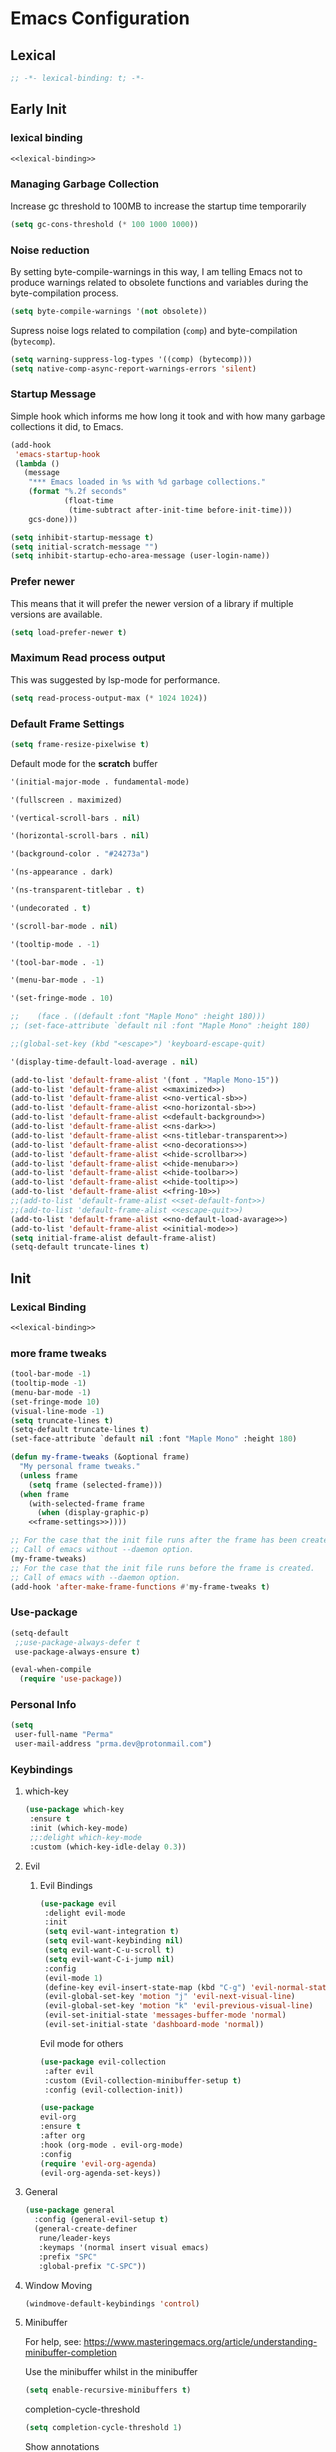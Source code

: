 #+PROPERTY: header-args:emacs-lisp :tangle ~/.emacs.d/init.el

* Emacs Configuration

** Lexical

#+NAME: lexical-binding
#+begin_src emacs-lisp
;; -*- lexical-binding: t; -*-
#+end_src

** Early Init
*** lexical binding
#+begin_src emacs-lisp :tangle ~/.emacs.d/early-init.el :noweb yes
<<lexical-binding>>
#+end_src

*** Managing Garbage Collection

Increase gc threshold to 100MB to increase the startup time temporarily
#+begin_src emacs-lisp :tangle ~/.emacs.d/early-init.el
  (setq gc-cons-threshold (* 100 1000 1000))
#+end_src

*** Noise reduction
By setting byte-compile-warnings in this way,
I am telling Emacs not to produce warnings related to obsolete functions and variables during the byte-compilation process.
#+begin_src emacs-lisp :tangle ~/.emacs.d/early-init.el
  (setq byte-compile-warnings '(not obsolete))
#+end_src

Supress noise logs related to compilation (=comp=) and byte-compilation (=bytecomp=).
#+begin_src emacs-lisp :tangle ~/.emacs.d/early-init.el
  (setq warning-suppress-log-types '((comp) (bytecomp)))
  (setq native-comp-async-report-warnings-errors 'silent)
#+end_src
*** Startup Message
Simple hook which informs me how long it took and with how many garbage collections it did, to Emacs.
#+begin_src emacs-lisp :tangle ~/.emacs.d/early-init.el
  (add-hook
   'emacs-startup-hook
   (lambda ()
     (message
      "*** Emacs loaded in %s with %d garbage collections."
      (format "%.2f seconds"
              (float-time
               (time-subtract after-init-time before-init-time)))
      gcs-done)))
#+end_src

#+begin_src emacs-lisp :tangle ~/.emacs.d/early-init.el
  (setq inhibit-startup-message t)
  (setq initial-scratch-message "")
  (setq inhibit-startup-echo-area-message (user-login-name))
#+end_src
*** Prefer newer
This means that it will prefer the newer version of a library if multiple versions are available.
#+begin_src emacs-lisp
  (setq load-prefer-newer t)
#+end_src
*** Maximum Read process output
This was suggested by lsp-mode for performance.
#+begin_src emacs-lisp :tangle ~/.emacs.d/early-init.el
  (setq read-process-output-max (* 1024 1024))
#+end_src

*** Default Frame Settings

#+begin_src emacs-lisp
  (setq frame-resize-pixelwise t)
#+end_src

Default mode for the *scratch* buffer
#+NAME:initial-mode
#+begin_src emacs-lisp :tangle no
  '(initial-major-mode . fundamental-mode)
#+end_src

#+NAME: maximized
#+begin_src emacs-lisp :tangle no
  '(fullscreen . maximized)
#+end_src

#+NAME: no-vertical-sb
#+begin_src emacs-lisp :tangle no
  '(vertical-scroll-bars . nil)
#+end_src

#+NAME: no-horizontal-sb
#+begin_src emacs-lisp :tangle no
  '(horizontal-scroll-bars . nil)
#+end_src

#+NAME: default-background
#+begin_src emacs-lisp :tangle no
  '(background-color . "#24273a")
#+end_src

#+NAME: ns-dark
#+begin_src emacs-lisp :tangle no
  '(ns-appearance . dark)
#+end_src

#+NAME: ns-titlebar-transparent
#+begin_src emacs-lisp :tangle no
  '(ns-transparent-titlebar . t)
#+end_src

#+NAME: no-decorations
#+begin_src emacs-lisp :tangle no
  '(undecorated . t)
#+end_src

#+NAME: hide-scrollbar
#+begin_src emacs-lisp :tangle no
  '(scroll-bar-mode . nil)
#+end_src

#+NAME: hide-tooltip
#+begin_src emacs-lisp :tangle no
  '(tooltip-mode . -1)
#+end_src

#+NAME: hide-toolbar
#+begin_src emacs-lisp :tangle no
  '(tool-bar-mode . -1)
#+end_src

#+NAME: hide-menubar
#+begin_src emacs-lisp :tangle no
  '(menu-bar-mode . -1)
#+end_src

#+NAME: fring-10
#+begin_src emacs-lisp :tangle no
  '(set-fringe-mode . 10)
#+end_src

#+NAME: set-default-font
#+begin_src emacs-lisp :tangle no
;;    (face . ((default :font "Maple Mono" :height 180)))
;; (set-face-attribute `default nil :font "Maple Mono" :height 180)
#+end_src

#+NAME: escape-quit
#+begin_src emacs-lisp :tangle no
  ;;(global-set-key (kbd "<escape>") 'keyboard-escape-quit)
#+end_src

#+NAME: no-default-load-avarage
#+begin_src emacs-lisp :tangle no
  '(display-time-default-load-average . nil)
#+end_src

#+begin_src emacs-lisp :tangle ~/.emacs.d/early-init.el :noweb yes
  (add-to-list 'default-frame-alist '(font . "Maple Mono-15"))
  (add-to-list 'default-frame-alist <<maximized>>)
  (add-to-list 'default-frame-alist <<no-vertical-sb>>)
  (add-to-list 'default-frame-alist <<no-horizontal-sb>>)
  (add-to-list 'default-frame-alist <<default-background>>)
  (add-to-list 'default-frame-alist <<ns-dark>>)
  (add-to-list 'default-frame-alist <<ns-titlebar-transparent>>)
  (add-to-list 'default-frame-alist <<no-decorations>>)
  (add-to-list 'default-frame-alist <<hide-scrollbar>>)
  (add-to-list 'default-frame-alist <<hide-menubar>>)
  (add-to-list 'default-frame-alist <<hide-toolbar>>)
  (add-to-list 'default-frame-alist <<hide-tooltip>>)
  (add-to-list 'default-frame-alist <<fring-10>>)
  ;;(add-to-list 'default-frame-alist <<set-default-font>>)
  ;;(add-to-list 'default-frame-alist <<escape-quit>>)
  (add-to-list 'default-frame-alist <<no-default-load-avarage>>)
  (add-to-list 'default-frame-alist <<initial-mode>>)
  (setq initial-frame-alist default-frame-alist)
  (setq-default truncate-lines t)
#+end_src

** Init
*** Lexical Binding
#+begin_src emacs-lisp :noweb yes
    <<lexical-binding>>
#+end_src

*** more frame tweaks
#+NAME: frame-settings
#+begin_src emacs-lisp :tangle no
  (tool-bar-mode -1)
  (tooltip-mode -1)
  (menu-bar-mode -1)
  (set-fringe-mode 10)
  (visual-line-mode -1)
  (setq truncate-lines t)
  (setq-default truncate-lines t)
  (set-face-attribute `default nil :font "Maple Mono" :height 180)
#+end_src

#+RESULTS: frame-settings

#+begin_src emacs-lisp :noweb yes
(defun my-frame-tweaks (&optional frame)
  "My personal frame tweaks."
  (unless frame
    (setq frame (selected-frame)))
  (when frame
    (with-selected-frame frame
      (when (display-graphic-p)
    <<frame-settings>>))))

;; For the case that the init file runs after the frame has been created.
;; Call of emacs without --daemon option.
(my-frame-tweaks)
;; For the case that the init file runs before the frame is created.
;; Call of emacs with --daemon option.
(add-hook 'after-make-frame-functions #'my-frame-tweaks t)
#+end_src

*** Use-package
#+begin_src emacs-lisp
  (setq-default
   ;;use-package-always-defer t
   use-package-always-ensure t)

  (eval-when-compile
    (require 'use-package))
#+end_src
*** Personal Info
#+begin_src emacs-lisp
  (setq
   user-full-name "Perma"
   user-mail-address "prma.dev@protonmail.com")
#+end_src
*** Keybindings
**** which-key
#+begin_src emacs-lisp
  (use-package which-key
   :ensure t
   :init (which-key-mode)
   ;;:delight which-key-mode
   :custom (which-key-idle-delay 0.3))
#+end_src
**** Evil
***** Evil Bindings
#+begin_src emacs-lisp
  (use-package evil
   :delight evil-mode
   :init
   (setq evil-want-integration t)
   (setq evil-want-keybinding nil)
   (setq evil-want-C-u-scroll t)
   (setq evil-want-C-i-jump nil)
   :config
   (evil-mode 1)
   (define-key evil-insert-state-map (kbd "C-g") 'evil-normal-state)
   (evil-global-set-key 'motion "j" 'evil-next-visual-line)
   (evil-global-set-key 'motion "k" 'evil-previous-visual-line)
   (evil-set-initial-state 'messages-buffer-mode 'normal)
   (evil-set-initial-state 'dashboard-mode 'normal))
#+end_src
Evil mode for others
#+begin_src emacs-lisp
(use-package evil-collection
 :after evil
 :custom (Evil-collection-minibuffer-setup t)
 :config (evil-collection-init))
#+end_src

#+begin_src emacs-lisp
    (use-package
    evil-org
    :ensure t
    :after org
    :hook (org-mode . evil-org-mode)
    :config
    (require 'evil-org-agenda)
    (evil-org-agenda-set-keys))
#+end_src
**** General
#+begin_src emacs-lisp
  (use-package general
    :config (general-evil-setup t)
    (general-create-definer
     rune/leader-keys
     :keymaps '(normal insert visual emacs)
     :prefix "SPC"
     :global-prefix "C-SPC"))
#+end_src
**** Window Moving
#+begin_src emacs-lisp
  (windmove-default-keybindings 'control)
#+end_src
**** Minibuffer
For help, see: https://www.masteringemacs.org/article/understanding-minibuffer-completion

Use the minibuffer whilst in the minibuffer
#+BEGIN_SRC emacs-lisp
  (setq enable-recursive-minibuffers t)
#+END_SRC

completion-cycle-threshold
#+BEGIN_SRC emacs-lisp
  (setq completion-cycle-threshold 1)
#+END_SRC

Show annotations
#+BEGIN_SRC emacs-lisp
  (setq completions-detailed t)
#+END_SRC

When I hit TAB, try to complete, otherwise, indent
#+BEGIN_SRC emacs-lisp
  (setq tab-always-indent 'complete)
#+END_SRC

Different styles to match input to candidates
#+BEGIN_SRC emacs-lisp
  (setq completion-styles
        '(basic initials substring))
#+END_SRC

Open completion always
#+BEGIN_SRC emacs-lisp
  (setq completion-auto-help 'always)
#+END_SRC

This is arbitrary
#+BEGIN_SRC emacs-lisp
  (setq completions-max-height 20)
#+END_SRC

#+BEGIN_SRC emacs-lisp
  (setq completions-detailed t)
#+END_SRC

#+BEGIN_SRC emacs-lisp
  (setq completions-format 'one-column)
#+END_SRC

#+BEGIN_SRC emacs-lisp
  (setq completions-group t)
#+END_SRC

Much more eager
#+BEGIN_SRC emacs-lisp
  (setq completion-auto-select 'second-tab)
#+END_SRC

See `C-h v completion-auto-select' for more possible values
#+BEGIN_SRC emacs-lisp
;;(setq completion-auto-select t)
#+END_SRC

TAB acts more like how it does in the shell
#+BEGIN_SRC emacs-lisp
(keymap-set minibuffer-mode-map "TAB" 'minibuffer-complete)
#+END_SRC
**** Smooth scrolling
#+begin_src emacs-lisp

  (pixel-scroll-precision-mode 1)
  (defvar +scroll-delta 180)

  (defun +scroll-up-some ()
    (interactive)
    (pixel-scroll-precision-scroll-up +scroll-delta))

  (defun +scroll-down-some ()
    (interactive)
    (pixel-scroll-precision-scroll-down +scroll-delta))

  (defun +bind-scroll-keys (mode-map)
    (evil-define-key
     '(motion normal) mode-map (kbd "K") '+scroll-up-some)
    (evil-define-key
     '(motion normal) mode-map (kbd "J") '+scroll-down-some))

#+end_src
**** escape
#+begin_src emacs-lisp
(global-set-key (kbd "<escape>") 'keyboard-escape-quit)
#+end_src

**** buffer
#+begin_src emacs-lisp
  (rune/leader-keys "c"
    '(message-kill-buffer :which-key "kill buffer"))
#+end_src
*** Garbage Collection
**** Collect Garbage When Losing Focus

#+begin_src emacs-lisp
  (add-hook 'focus-out-hook #'garbage-collect)
#+end_src
*** UI
**** SaveHist
Saves history of minibuffer
#+begin_src emacs-lisp
  (use-package savehist
    :init (savehist-mode 1))
#+end_src
**** Delight mode
Manipulates the showing of minor modes.
#+begin_src emacs-lisp
  (use-package delight)
#+end_src
**** UTF8
#+begin_src emacs-lisp
  (set-default-coding-systems 'utf-8)
  (set-language-environment "UTF-8")
  (prefer-coding-system 'utf-8)
  (set-terminal-coding-system 'utf-8)
#+end_src
**** Themes
***** Doom Themes
Although I'm not using them, but it is fun to check them out and see what I'm missing.
#+begin_src emacs-lisp
  (use-package doom-themes
    :custom
   (doom-themes-enable-bold t)
   (doom-themes-enable-italic t))
#+end_src
***** Catppuccin Theme
my main theme
#+begin_src emacs-lisp
  (use-package catppuccin-theme
   :custom
   (catppuccin-flavor 'macchiato)
   (catppuccin-italic-comments t)
   :config (catppuccin-reload))
#+end_src
**** Modeline
***** Doom modeline
#+begin_src emacs-lisp
  (use-package doom-modeline
   :delight
   :init (doom-modeline-mode 1)
   :custom
   (doom-modeline-height 20)
   (doom-modeline-icon (display-graphic-p))
   (doom-modeline-buffer-encoding nil))
#+end_src
**** Icons
#+begin_src emacs-lisp
  (use-package all-the-icons :if (display-graphic-p))
#+end_src

#+begin_src emacs-lisp
  (use-package  all-the-icons-dired
    :hook (dired-mode . all-the-icons-dired-mode))
#+end_src
**** Rainbow
Show the color of the color codes in programming buffers.
#+begin_src emacs-lisp
  (use-package rainbow-mode
    :delight
    :hook prog-mode
    :config (rainbow-mode))
#+end_src
**** Rainbow-Delimiters
#+begin_src emacs-lisp
  (use-package rainbow-delimiters
   :delight rainbow-delimiters-mode
   :hook (prog-mode . rainbow-delimiters-mode))
#+end_src
**** Eldoc
***** Go
#+begin_src emacs-lisp
  (use-package go-eldoc)
#+end_src
**** Rulers

#+begin_src emacs-lisp
  (column-number-mode)
  (global-display-line-numbers-mode t)
#+end_src

Not use rulers in Org-mode and terminal mode
#+begin_src emacs-lisp
  (dolist (mode '(org-mode-hook term-mode-hook eshell-mode-hook))
    (add-hook mode (lambda () (display-line-numbers-mode 0))))
#+end_src
**** No-wraping in programming
#+begin_src emacs-lisp
  (add-hook 'prog-mode-hook (lambda () (visual-line-mode -1)))
  (add-hook 'prog-mode-hook (lambda () (setq truncate-lines t)))
#+end_src
**** Useful Right-Click
#+begin_src emacs-lisp
  (when (display-graphic-p)
    (context-menu-mode))
#+end_src
**** Symbols
#+begin_src emacs-lisp
  (global-prettify-symbols-mode t)

#+end_src

#+begin_src emacs-lisp
  (defun prog/prettify-set ()
    (interactive)
    (setq prettify-symbols-alist '(("lambda" . "λ") ("fn" . "𝒇"))))
  (add-hook 'prog-mode-hook 'prog/prettify-set)
#+end_src
**** Org-superstar
#+begin_src emacs-lisp
  (use-package
   org-superstar
   :after org
   :hook (org-mode . org-superstar-mode)
   :custom (org-superstar-headline-bullets-list '("█" "▓" "▒" "░")))

#+end_src

*** auto-compile
#+begin_src emacs-lisp
  (use-package auto-compile :config (auto-compile-on-load-mode))
#+end_src
*** Editing
**** Revert mode
#+BEGIN_SRC emacs-lisp
  ;; Set the auto-revert interval to 1 second
  (setq auto-revert-interval 1
        ;; Enable checking for version control system info
        auto-revert-check-vc-info t)

  ;; Enable global auto-revert mode
  (global-auto-revert-mode 1)
#+END_SRC

**** Surrounding
#+begin_src emacs-lisp
  (use-package evil-surround
   :after evil
   :config (global-evil-surround-mode 1))
#+end_src
**** Multiple Cursors
#+begin_src emacs-lisp
  (use-package evil-mc
    :after evil
    :init (global-evil-mc-mode 1))
#+end_src
**** Commenting
#+begin_src emacs-lisp
  (use-package evil-nerd-commenter
    :after evil
    :defer 2
    :bind ("M-/" . evilnc-comment-or-uncomment-lines)
    :config (evil-commentary-mode))
#+end_src
**** Doule space is off
#+begin_src emacs-lisp
  (setq sentence-end-double-space nil)
#+end_src
**** Yasnippet
#+begin_src emacs-lisp :tangle no
  (use-package yasnippet
   :ensure t
   :general (nmap :prefix "SPC" "yt" 'yas-describe-tables)
   :init (yas-global-mode 1)
   :hook ((eglot-mode . yas-minor-mode))
   :custom (yas-prompt-functions 'yas-ido-prompt))
#+end_src

#+begin_src emacs-lisp :tangle no
  (use-package yasnippet-snippets
    :ensure t
    :after yasnippet)
#+end_src
*** Reformating
**** delete trailing line
Delete extra spaces at the end of the line before saving.
#+begin_src emacs-lisp
  (add-hook 'before-save-hook 'delete-trailing-whitespace)
#+end_src
**** elisp-autofmt
#+begin_src emacs-lisp
(use-package
 elisp-autofmt
 :commands (elisp-autofmt-mode elisp-autofmt-buffer)
 :hook (emacs-lisp-mode . elisp-autofmt-mode))

#+end_src
*** GNUTLS
Increase the cryptographic security by inceasing minimum size (in bits) of the prime numbers used in cryptographic operations.
#+begin_src emacs-lisp
  (setq gnutls-min-prime-bits 4096)
#+end_src
*** OrgMode
**** org-mode
#+begin_src emacs-lisp
  (defun prma/org-mode-setup ()
    (org-indent-mode 1)
    (truncate-lines t)
    )
#+end_src

#+begin_src emacs-lisp
  (use-package org
   :ensure t
   :hook (org-mode . prma/org-mode-setup)
   :general
    (nmap
        :prefix "SPC"
        "o" '(nil :which-key "org")
        "ot" '(nil :which-key "table")
        "ota" 'org-table-align
        "od" 'org-todo
        "os" 'org-schedule
        "ol" 'org-agenda-list
        "oD" 'org-deadline
        "oT" 'counsel-org-tag
        "oe" 'org-set-effort
        "op" 'org-set-property
        "oc" 'org-capture)
   :custom
    (org-directory "~/repos/notes/")
    (org-agenda-files '("~/repos/notes/agenda.org" "~/repos/notes/birthdays.org"))
    (org-ellipsis " ▨")
    (org-agenda-start-with-log-mode t)
    (org-log-done 'time)
    (org-src-fontify-natively t)
    (org-fontify-quote-and-verse-blocks t)
    (org-src-tab-acts-natively t)
    (org-log-into-drawer t)
    (org-capture-templates
            `(("t" "TASKS")
            ("j" "JOURNAL")
            ("jj"
            "Journal"
            entry
            (file+olp+datetree "~/repos/notes/journal.org")
            "\n** %<%H:%M>  :journal:\n\n%?\n\n"
            :clock-in
            :clock-resume
            :empty-lines 0)))
    (org-tag-alist
    `((:startgroup)
      (:endgroup)
      ("@asanbilit" . ?a)
      ("@home" . ?h)
      ("@famedly" . ?f)
      ("@kitkat" . ?f))))
#+end_src


**** soft-wrap
#+begin_src emacs-lisp
  (add-hook 'org-mode-hook 'visual-line-mode)
#+end_src
**** Entangler
Automatically tangle our Emacs.org config file when we save it
#+begin_src emacs-lisp
  (defun prma/org-babel-tangle-config ()
    (when (string-equal (buffer-file-name)
                        (expand-file-name "~/willow/home/emacs.org"))
      ;; Dynamic scoping to the rescue
      (let ((org-confirm-babel-evaluate nil))
        (org-babel-tangle))))

  (add-hook 'org-mode-hook (lambda () (add-hook 'after-save-hook #'prma/org-babel-tangle-config)))
#+end_src

#+RESULTS:
| (lambda nil (add-hook 'after-save-hook #'prma/org-babel-tangle-config)) | #[0 \301\211\207 [imenu-create-index-function org-imenu-get-tree] 2] | org-tempo-setup | (closure (t) nil (set (make-local-variable 'company-backends) '(company-org-block)) (company-mode 1)) | org-superstar-mode | evil-org-mode | #[0 \300\301\302\303\304$\207 [add-hook change-major-mode-hook org-fold-show-all append local] 5] | #[0 \300\301\302\303\304$\207 [add-hook change-major-mode-hook org-babel-show-result-all append local] 5] | org-babel-result-hide-spec | org-babel-hide-all-hashes | prma/org-mode-setup | (closure (t) nil (display-line-numbers-mode 0)) | org-eldoc-load |

#+begin_src emacs-lisp
    (require 'org-tempo)
#+end_src

#+begin_src emacs-lisp
(add-to-list 'org-structure-template-alist '("sh" . "src shell"))
(add-to-list 'org-structure-template-alist '("els" . "src emacs-lisp"))
(add-to-list 'org-structure-template-alist '("go" . "src go"))
(add-to-list 'org-structure-template-alist '("rs" . "src rust"))
#+end_src
*** Eldoc
#+begin_src emacs-lisp
  (use-package eldoc
    :ensure t
    :hook (emacs-lisp-mode . eldoc-mode))
#+end_src
*** Dired
#+begin_src emacs-lisp
  (rune/leader-keys "."
    '(find-file :which-key "dired"))

  (add-hook 'dired-mode-hook 'dired-hide-details-mode)

  (setq-default dired-dwim-target t
  dired-listing-switches "-alGhv --group-directories-first"
  dired-recursive-copies 'always
  dired-kill-when-opening-new-dired-buffer t)
#+end_src
*** Projectile
#+begin_src emacs-lisp
  (use-package projectile
  :delight projectile-mode
   :config
   (projectile-mode 1)
   (rune/leader-keys "p" '(projectile-switch-project :which-key "switch project"))
   :custom ((projectile-enable-caching t) (projectile-completion-system 'ivy))
   :bind-keymap ("C-c p" . projectile-command-map)
   :general (nmap
        :prefix "SPC"
        "p" '(projectile-switch-project :which-key "switch project"))
   :init
   ;; NOTE: Set this to the folder where you keep your Git repos!
   ;; (when (file-directory-p "~/repos")
   ;;   (setq projectile-project-search-path '("~/repos")))
   (setq projectile-project-search-path '("~/willow/" "~/repos/"))
   (setq projectile-switch-project-action #'projectile-dired))
#+end_src

*** Counsel-projectile
#+begin_src emacs-lisp
      (use-package counsel-projectile
        :after projectile
        :config (counsel-projectile-mode 1)
      )
#+end_src

*** Term
**** term
#+begin_src emacs-lisp
(use-package term
 :commands term
 :config
 (setq explicit-shell-file-name "fish") ;; Change this to zsh, etc
 ;;(setq explicit-zsh-args '())         ;; Use 'explicit-<shell>-args for shell-specific args

 ;; Match the default Bash shell prompt.  Update this if you have a custom prompt
 (setq term-prompt-regexp "^[^#$%>\n]*[#$%>] *"))

#+end_src
**** vterm
#+begin_src emacs-lisp
  (use-package vterm
   :commands vterm
   :general (nmap :prefix "SPC" "v" 'projectile-run-vterm)
   :config
   (setq term-prompt-regexp "^[^#$%>\n]*[#$%>] *") ;; Set this to match your custom shell prompt
   (setq vterm-shell "fish")                       ;; Set this to customize the shell to launch
   (setq vterm-max-scrollback 10000))
#+end_src

*** Direnv
#+begin_src emacs-lisp
  (use-package direnv
   :ensure t
   :config
    (direnv-mode 1)
    )
#+end_src

*** Timemachine
#+begin_src emacs-lisp :lexical no
  (use-package git-timemachine
    :ensure t
    )
#+end_src

*** Magit
#+begin_src emacs-lisp
  (use-package magit
    :ensure t
    :defer 3
    :general
     (nmap
     :prefix "SPC"
     "g" '(nil :which-key "magit")
     "gs" 'magit-status
     "gb" 'magit-blame
     "gP" 'magit-push
     "gp" 'magit-pull
     "gc" 'magit-commit
     ))
#+end_src

*** Git-gutter
#+begin_src emacs-lisp
  (use-package git-gutter
    :ensure t
    :defer 3
    :config (global-git-gutter-mode))
#+end_src

*** Flycheck
#+begin_src emacs-lisp
  (use-package flycheck
    :ensure t
    :hook (prog-mode . flycheck-mode))
#+end_src

#+begin_src emacs-lisp :tangle no
  (use-package flycheck-golangci-lint
    :ensure t
    :hook (go-mode . flycheck-golangci-lint-setup))

#+end_src
#+begin_src emacs-lisp
  (use-package
   flycheck-eglot
   :ensure t
   :after (flycheck eglot)
   :config (global-flycheck-eglot-mode 1))
#+end_src
*** Languages
**** Rust
#+begin_src emacs-lisp
  (use-package
   rustic
   :defer t
   :custom
   (lsp-rust-analyzer-cargo-watch-command "clippy")
   (lsp-rust-analyzer-server-display-inlay-hints t)
   (rustic-format-on-save t)
   (rustic-lsp-client 'eglot)
   :config (add-hook 'rustic-mode-hook '+rustic-mode-hook))
#+end_src

#+begin_src emacs-lisp
  (defun +rustic-mode-hook ()
    "Don't prompt for confirmation before running `rustfmt'."
    (setq-local buffer-save-without-query t)
    :mode (("\\.rs\\'" . rustic)))

  (add-hook 'rust-mode-hook #'lsp)
#+end_src
**** Web-mode
#+begin_src emacs-lisp
(use-package
 web-mode
 :custom
 (web-mode-code-indent-offset 2)
 (web-mode-markup-indent-offset 2))

#+end_src
**** Nix
#+begin_src emacs-lisp
  (use-package nix-mode
    :mode "\\.nix\\'")
#+end_src
**** Go
#+begin_src emacs-lisp
  (use-package go-mode
    :defer t
    :mode (("\\.go\\'" . go-mode)))
#+end_src

#+begin_src emacs-lisp
  (add-hook 'go-mode-hook 'go-eldoc-setup)
#+end_src
#+begin_src emacs-lisp
  (require 'project)

  (defun project-find-go-module (dir)
    (when-let ((root (locate-dominating-file dir "go.mod")))
      (cons 'go-module root)))

  (cl-defmethod project-root ((project (head go-module)))
    (cdr project))

  (add-hook 'project-find-functions #'project-find-go-module)
#+end_src
*** LSP
**** Logs
#+begin_src emacs-lisp
  (setq lsp-log-io nil)
#+end_src

**** Eglot
#+begin_src emacs-lisp
(advice-add 'eglot-completion-at-point :around #'cape-wrap-buster)
#+end_src

#+begin_src emacs-lisp
  (rune/leader-keys "lf" '(eglot-format-buffer :which-key "format"))
  (rune/leader-keys "ld"  '(xref-find-definitions :which-key "go to definiton"))
  (rune/leader-keys "li" '(eglot-find-implementations :which-key "references"))
  (rune/leader-keys "lr" '(eglot-rename :which-key "rename"))
  (rune/leader-keys "la" '(eglot-code-actions :which-key "code-actions"))
#+end_src

#+begin_src emacs-lisp
  (setq-default eglot-workspace-configuration
      '((:gopls .
          ((staticcheck . t)
           ))))

#+end_src

#+begin_src emacs-lisp :lexical no
  (use-package eglot
   :ensure t
   :defer t
   :config
   (setq eglot-events-buffer-size 0)
   (setq read-process-output-max (* 1024 1024))
   (push :documentHighlightProvider eglot-ignored-server-capabilities)
   (add-hook 'go-mode-hook 'eglot-ensure)
   (add-hook 'rust-mode-hook 'eglot-ensure)
   (add-hook 'rust-ts-mode-hook 'eglot-ensure)
   (add-hook 'go-ts-mode-hook 'eglot-ensure)
   (add-hook 'nix-mode-hook 'eglot-ensure))
#+end_src

#+begin_src emacs-lisp
  (defun eglot-format-buffer-on-save ()
    (add-hook 'before-save-hook #'eglot-format-buffer -10 t))
  (add-hook 'go-mode-hook #'eglot-format-buffer-on-save)
#+end_src
*** Completion
**** ivy
#+begin_src emacs-lisp
    (use-package ivy
     :delight
     :bind (
      ("C-s" . swiper)
      :map
      ivy-minibuffer-map
      ("TAB" . ivy-alt-done)
      ("C-l" . ivy-alt-done)
      ("C-j" . ivy-next-line)
      ("C-k" . ivy-previous-line)
      :map
      ivy-switch-buffer-map
      ("C-k" . ivy-previous-line)
      ("C-l" . ivy-done)
      ("C-d" . ivy-switch-buffer-kill)
      :map
      ivy-reverse-i-search-map
      ("C-k" . ivy-previous-line)
      ("C-d" . ivy-reverse-i-search-kill))
     :config (ivy-mode 1))
#+end_src

#+begin_src emacs-lisp
(use-package
 all-the-icons-ivy-rich
 :delight
 :ensure t
 :init (all-the-icons-ivy-rich-mode 1))
#+end_src

#+begin_src emacs-lisp
    (use-package ivy-rich
        :delight
        :ensure t
        :init (ivy-rich-mode 1))
#+end_src

#+begin_src emacs-lisp
  (use-package
   ivy-prescient
   :after counsel
   :custom (ivy-prescient-enable-filtering nil)
   :config
   ;; Uncomment the following line to have sorting remembered across sessions!
   (prescient-persist-mode 1) (ivy-prescient-mode 1))

#+end_src
#+begin_src emacs-lisp
  (use-package lsp-ivy
      :after lsp
      :ensure t)
#+end_src
**** counsel
#+begin_src emacs-lisp
  (use-package
   counsel
   :delight
   :general
     (nmap
     :prefix "SPC"
     "/" 'counsel-rg
     "i" 'counsel-imenu
     ;"b" 'counsel-switch-buffer
     "f" 'counsel-fzf
     "e" 'counsel-flycheck
     )
   :custom
   (counsel-linux-app-format-function #'counsel-linux-app-format-function-name-only)
   :config (counsel-mode 1))
#+end_src

**** company
#+begin_src emacs-lisp :tangle no
  (use-package company
   :ensure t
   :bind
   (:map company-active-map ("<tab>" . company-complete-selection))
   :config
   (add-hook 'after-init-hook 'global-company-mode)
   (add-to-list 'company-backends 'company-nixos-options)
   (add-to-list 'company-backends 'company-restclient)
   (add-to-list 'company-backends 'company-shell)
   (set-face-attribute `company-tooltip nil
                        :font "Maple Mono"
                        :height 120)

   (set-face-attribute `company-tooltip-annotation nil
                        :font "Maple Mono"
                        :height 100)

   :custom
   (company-tooltip-align-annotations 't)
   (company-tooltip-maximum-width 40)
   (company-minimum-prefix-length 1)
   (company-idle-delay 0.1))
#+end_src

#+begin_src emacs-lisp :tangle no
  (use-package company-box
    :hook (company-mode . company-box-mode))
#+end_src

#+begin_src emacs-lisp :tangle no
(require 'company-posframe)
(company-posframe-mode 1)
#+end_src

#+begin_src emacs-lisp :tangle no
  (use-package company-org-block
    :ensure t
    :custom
    (company-org-block-edit-style 'auto) ;; 'auto, 'prompt, or 'inline
    :hook ((org-mode . (lambda ()
                         (setq-local company-backends '(company-org-block))
                         (company-mode +1)))))

#+end_src

**** orderless
#+begin_src emacs-lisp

  (use-package orderless
    :demand t
    :custom
    (completion-styles '(orderless basic))
    (completion-category-defaults nil)
    (completion-category-overrides '((file (styles basic partial-completion))
                                     (eglot (styles orderless))))
    (orderless-component-separator #'orderless-escapable-split-on-space))
#+end_src
**** Vertico
#+begin_src emacs-lisp :lexical no
  (use-package vertico
    :demand t
    :bind (:map vertico-map
                ([tab] . vertico-next)
                ([backtab] . vertico-previous))
    :custom (vertico-cycle t)
    :config (vertico-mode))
#+end_src
**** Marginalia
#+begin_src emacs-lisp
    (use-package marginalia
      :custom
      (marginalia-align 'right)
      :init (marginalia-mode))
#+end_src
**** Consult
#+begin_src emacs-lisp
  (use-package consult
    ;; :init

        ;; Optionally configure the register formatting. This improves the register
        ;; preview for `consult-register', `consult-register-load',
        ;; `consult-register-store' and the Emacs built-ins.
        ;; (setq register-preview-delay 0.5
        ;;         register-preview-function #'consult-register-format)

        ;; Optionally tweak the register preview window.
        ;; This adds thin lines, sorting and hides the mode line of the window.
    ;;     (advice-add #'register-preview :override #'consult-register-window)

    ;;     ;; Use Consult to select xref locations with preview
    ;;     (setq xref-show-xrefs-function #'consult-xref
    ;;             xref-show-definitions-function #'consult-xref)

    ;; ;; :defer 0.5
    :general (nmap :prefix "SPC"
               "b" 'consult-projectile-switch-to-buffer
               )
    :bind (([remap repeat-complex-command] . consult-complex-command)
           ([remap switch-to-buffer] . consult-buffer)
           ([remap switch-to-buffer-other-window] . consult-buffer-other-window)
           ([remap switch-to-buffer-other-frame] . consult-buffer-other-frame)
           ([remap project-switch-to-buffer] . consult-project-buffer)
           ([remap bookmark-jump] . consult-bookmark)
           ([remap goto-line] . consult-goto-line)
           ([remap imenu] . consult-imenu)
           ([remap yank-pop] . consult-yank-pop)
           ("C-c M-x" . consult-mode-command)
           ("C-c h" . consult-history)
           ("C-c k" . consult-kmacro)
           ("C-c m" . consult-man)
           ("C-c i" . consult-info)
           ([remap Info-search] . consult-info)
           ("M-g e" . consult-compile-error)
           ("M-g f" . consult-flymake)
           ("M-g o" . consult-outline)
           ("M-g m" . consult-mark)
           ("M-g k" . consult-global-mark)
           ("M-s d" . consult-find)
           ("M-s D" . consult-locate)
           ("M-s g" . consult-grep)
           ("M-s G" . consult-git-grep)
           ("M-s r" . consult-ripgrep)
           ("M-s l" . consult-line)
           ("M-s k" . consult-keep-lines)
           ("M-s u" . consult-focus-lines)
           ("M-s e" . consult-isearch-history)
           :map isearch-mode-map
           ("M-s e" . consult-isearch-history)
           ("M-s l" . consult-line)
           :map minibuffer-local-map
           ("M-s" . consult-history))
    ;; :custom
    ;; (register-preview-delay 0.5)
    ;; (register-preview-function #'consult-register-format)
    ;; (consult-narrow-key "<")
    ;; (xref-search-program 'ripgrep)
    ;; (xref-show-xrefs-function #'consult-xref)
    ;; (xref-show-definitions-function #'consult-xref)
    ;; :commands consult--customize-put
    ;; :init
    ;; (advice-add #'register-preview :override #'consult-register-window)
    :config
    ;; (consult-customize
    ;;  consult-theme :preview-key '(:debounce 0.2 any)
    ;;  consult-ripgrep consult-git-grep consult-grep
    ;;  consult-bookmark consult-recent-file consult-xref
    ;;  consult--source-bookmark consult--source-file-register
    ;;  consult--source-recent-file consult--source-project-recent-file
    ;;  :preview-key "M-.")
    )
#+end_src
#+begin_src emacs-lisp
(defun consult--orderless-regexp-compiler (input type &rest _config)
  (setq input (orderless-pattern-compiler input))
  (cons
   (mapcar (lambda (r) (consult--convert-regexp r type)) input)
   (lambda (str) (orderless--highlight input str))))

;; OPTION 1: Activate globally for all consult-grep/ripgrep/find/...
(setq consult--regexp-compiler #'consult--orderless-regexp-compiler)
#+end_src
**** Embark
#+begin_src emacs-lisp

  ;; (use-package embark
  ;;   :bind
  ;;   ("C-." . embark-act)
  ;;   ("M-." . embark-dwim)
  ;;   ("C-h b" . embark-bindings)
  ;;   ("C-h B" . embark-bindings-at-point)
  ;;   ("M-n" . embark-next-symbol)
  ;;   ("M-p" . embark-previous-symbol)
  ;;   (:map dired-mode-map ("e" . dired-open-externally))
  ;;   :custom
  ;;   (embark-quit-after-action nil)
  ;;   (prefix-help-command #'embark-prefix-help-command)
  ;;   (embark-indicators '(embark-minimal-indicator
  ;;                        embark-highlight-indicator
  ;;                        embark-isearch-highlight-indicator))
  ;;   (embark-cycle-key ".")
  ;;   (embark-help-key "?")
  ;;   :commands embark-open-externally
  ;;   :config
  ;;   (setq embark-candidate-collectors
  ;;         (cl-substitute 'embark-sorted-minibuffer-candidates
  ;;                        'embark-minibuffer-candidates
  ;;                        embark-candidate-collectors))
  ;;   (defun dired-open-externally (&optional arg)
  ;;     "Open marked or current file in operating system's default application."
  ;;     (interactive "P")
  ;;     (dired-map-over-marks (embark-open-externally (dired-get-filename)) arg)))
#+end_src
**** Corfu
#+begin_src emacs-lisp
  (use-package corfu
    :delight
    :custom
    (corfu-cycle t)
    (corfu-auto t)
    (corfu-auto-prefix 1)
    (corfu-auto-delay 0.1)
    (corfu-preselect 'prompt)
    (corfu-on-exact-match nil)
    (corfu-popupinfo-delay 0.1)
    (corfu-echo-delay 0.1)
    (corfu-prescient-mode 1)
    :bind (:map corfu-map
                ([tab] . corfu-next)
                ([backtab] . corfu-previous)
                ("S-<return>" . corfu-insert)
                ("RET" . nil)
                ([remap move-end-of-line] . nil))
    :hook (eshell-mode . (lambda () (setq-local corfu-auto nil)))
    :init
    (global-corfu-mode)
    (corfu-history-mode)
    (corfu-echo-mode)
    (corfu-popupinfo-mode))
#+end_src
*** treesit
#+begin_src emacs-lisp
  (setq major-mode-remap-alist
           '((conf-toml-mode  . toml-ts-mode)
             (go-mode         . go-ts-mode)
             (go-mod-mode     . go-mod-ts-mode)
             (rust-mode       . rust-ts-mode)
             (json-mode       . json-ts-mode)
             (yaml-mode       . yaml-ts-mode)
             (css-mode        . css-ts-mode)
             (java-mode       . java-ts-mode)
             (javascript-mode . js-ts-mode)
             (js-json-mode    . json-ts-mode)
             (python-mode     . python-ts-mode)
             (ruby-mode       . ruby-ts-mode)
             (sh-mode         . bash-ts-mode)))
  (add-to-list 'auto-mode-alist '("\\(?:CMakeLists\\.txt\\|\\.cmake\\)\\'" . cmake-ts-mode))
  (add-to-list 'auto-mode-alist '("\\.rs\\'" . rust-ts-mode))
  (add-to-list 'auto-mode-alist '("\\.ts\\'" . typescript-ts-mode))
  (add-to-list 'auto-mode-alist '("\\.tsx\\'" . tsx-ts-mode))
  (add-to-list 'auto-mode-alist '("\\.ya?ml\\'" . yaml-ts-mode))
#+end_src
*** Small Garbage-collector
#+begin_src emacs-lisp
  (setq gc-cons-threshold (* 200 1000 1000))
#+end_src
